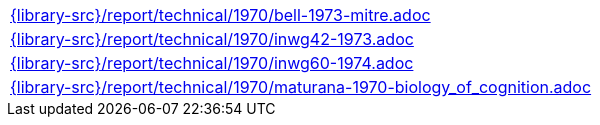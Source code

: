 //
// This file was generated by SKB-Dashboard, task 'lib-yaml2src'
// - on Wednesday November  7 at 00:23:13
// - skb-dashboard: https://www.github.com/vdmeer/skb-dashboard
//

[cols="a", grid=rows, frame=none, %autowidth.stretch]
|===
|include::{library-src}/report/technical/1970/bell-1973-mitre.adoc[]
|include::{library-src}/report/technical/1970/inwg42-1973.adoc[]
|include::{library-src}/report/technical/1970/inwg60-1974.adoc[]
|include::{library-src}/report/technical/1970/maturana-1970-biology_of_cognition.adoc[]
|===


